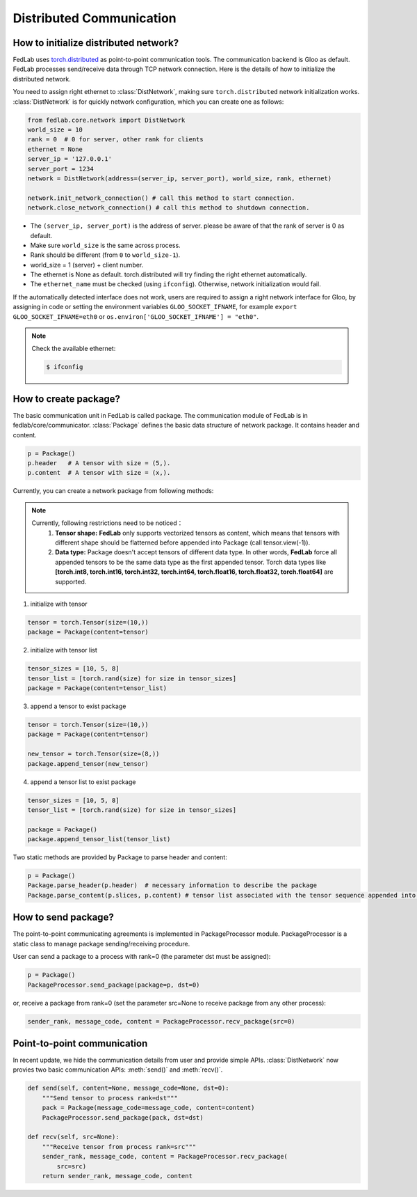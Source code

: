.. _distributed-communication:

*************************
Distributed Communication
*************************


How to initialize distributed network?
======================================

FedLab uses `torch.distributed <https://pytorch.org/docs/stable/distributed.html>`_ as point-to-point communication tools. The communication backend is Gloo as default. FedLab processes send/receive data through TCP network connection. Here is the details of how to initialize the distributed network. 

You need to assign right ethernet to :class:`DistNetwork`, making sure ``torch.distributed`` network initialization works. :class:`DistNetwork` is for quickly network configuration, which you can create one as follows:

.. code-block:: python

    from fedlab.core.network import DistNetwork
    world_size = 10
    rank = 0  # 0 for server, other rank for clients
    ethernet = None
    server_ip = '127.0.0.1'
    server_port = 1234
    network = DistNetwork(address=(server_ip, server_port), world_size, rank, ethernet)

    network.init_network_connection() # call this method to start connection.
    network.close_network_connection() # call this method to shutdown connection.

- The ``(server_ip, server_port)`` is the address of server. please be aware of that the rank of server is 0 as default.
- Make sure ``world_size`` is the same across process.
- Rank should be different (from ``0`` to ``world_size-1``).
- world_size = 1 (server) + client number.
- The ethernet is None as default. torch.distributed will try finding the right ethernet automatically. 
- The ``ethernet_name`` must be checked (using ``ifconfig``). Otherwise, network initialization would fail.

If the automatically detected interface does not work, users are required to assign a right network interface for Gloo, by assigning in code or setting the environment variables ``GLOO_SOCKET_IFNAME``, for example ``export GLOO_SOCKET_IFNAME=eth0`` or ``os.environ['GLOO_SOCKET_IFNAME'] = "eth0"``.

.. note::

    Check the available ethernet:

    .. code-block:: shell-session

        $ ifconfig

How to create package?
======================

The basic communication unit in FedLab is called package. The communication module of FedLab is in fedlab/core/communicator. :class:`Package` defines the basic data structure of network package. It contains header and content. 

.. code-block:: python

    p = Package()
    p.header   # A tensor with size = (5,).
    p.content  # A tensor with size = (x,).

Currently, you can create a network package from following methods:

.. note::

    Currently, following restrictions need to be noticed：
        1. **Tensor shape:** **FedLab** only supports vectorized tensors as content, which means that tensors with different shape should be flatterned before appended into Package (call tensor.view(-1)).
        2. **Data type:** Package doesn't accept tensors of different data type. In other words, **FedLab** force all appended tensors to be the same data type as the first appended tensor. Torch data types like **[torch.int8, torch.int16, torch.int32, torch.int64, torch.float16, torch.float32, torch.float64]** are supported.

1. initialize with tensor

.. code-block:: python

    tensor = torch.Tensor(size=(10,))
    package = Package(content=tensor)

2. initialize with tensor list

.. code-block:: python

    tensor_sizes = [10, 5, 8]
    tensor_list = [torch.rand(size) for size in tensor_sizes]
    package = Package(content=tensor_list)

3. append a tensor to exist package

.. code-block:: python

    tensor = torch.Tensor(size=(10,))
    package = Package(content=tensor)

    new_tensor = torch.Tensor(size=(8,))
    package.append_tensor(new_tensor)

4. append a tensor list to exist package

.. code-block:: python

    tensor_sizes = [10, 5, 8]
    tensor_list = [torch.rand(size) for size in tensor_sizes]

    package = Package()
    package.append_tensor_list(tensor_list)

Two static methods are provided by Package to parse header and content:

.. code-block:: python

    p = Package()
    Package.parse_header(p.header)  # necessary information to describe the package
    Package.parse_content(p.slices, p.content) # tensor list associated with the tensor sequence appended into.

How to send package?
====================================

The point-to-point communicating agreements is implemented in PackageProcessor module. PackageProcessor is a static class to manage package sending/receiving procedure. 

User can send a package to a process with rank=0 (the parameter dst must be assigned):

.. code-block:: python

    p = Package()
    PackageProcessor.send_package(package=p, dst=0)

or, receive a package from rank=0 (set the parameter src=None to receive package from any other process):

.. code-block:: python

    sender_rank, message_code, content = PackageProcessor.recv_package(src=0)


Point-to-point communication
=============================

In recent update, we hide the communication details from user and provide simple APIs. :class:`DistNetwork` now provies two basic communication APIs: :meth:`send()` and :meth:`recv()`.

.. code-block:: python

    def send(self, content=None, message_code=None, dst=0):
        """Send tensor to process rank=dst"""
        pack = Package(message_code=message_code, content=content)
        PackageProcessor.send_package(pack, dst=dst)

    def recv(self, src=None):
        """Receive tensor from process rank=src"""
        sender_rank, message_code, content = PackageProcessor.recv_package(
            src=src)
        return sender_rank, message_code, content
